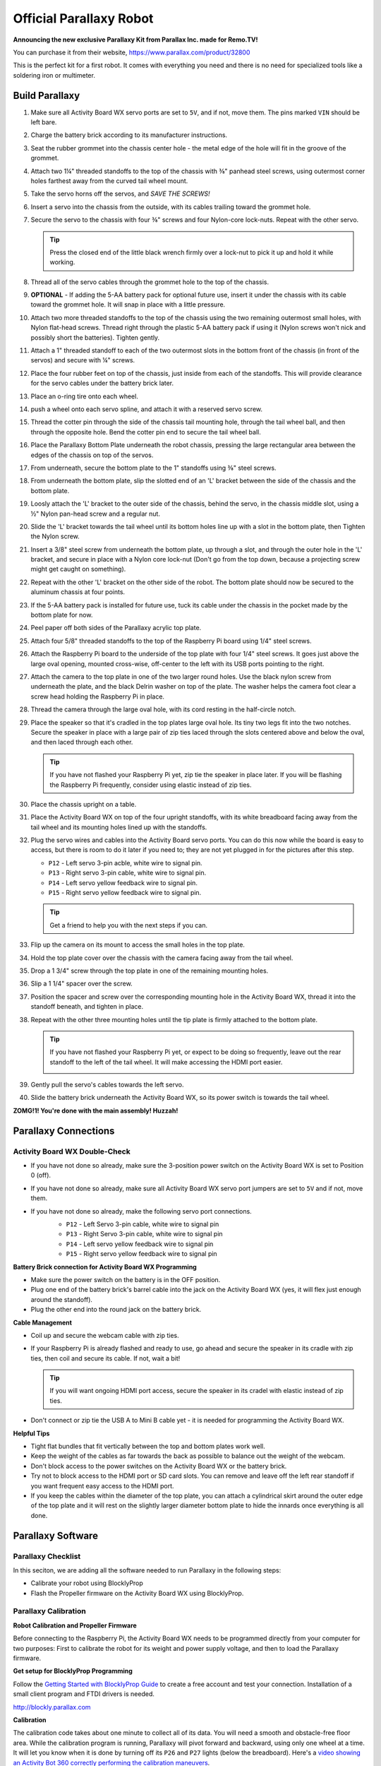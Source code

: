 ========================
Official Parallaxy Robot
========================

.. image:: ./img/Parallaxy-1.jpg

**Announcing the new exclusive Parallaxy Kit from Parallax Inc. made for Remo.TV!**

You can purchase it from their website, https://www.parallax.com/product/32800

This is the perfect kit for a first robot. It comes with everything you need and
there is no need for specialized tools like a soldering iron or multimeter.

Build Parallaxy
===============

#. Make sure all Activity Board WX servo ports are set to ``5V``, and if not, 
   move them. The pins marked ``VIN`` should be left bare.

   .. image:: img/7380033-Parallaxy_servo_port_power.png

#. Charge the battery brick according to its manufacturer instructions.

   .. image:: img/2939d5a-IMG_20180830_165231.jpg
   .. image:: img/876689f-IMG_20180830_165350.jpg

#. Seat the rubber grommet into the chassis center hole - the metal edge of the 
   hole will fit in the groove of the grommet.

   .. image:: img/c366862-IMG_20180830_165647.jpg
   .. image:: img/f3d999e-IMG_20180830_165713.jpg

#. Attach two 1¼" threaded standoffs to the top of the chassis with ⅜" panhead
   steel screws, using outermost corner holes farthest away from the curved tail
   wheel mount.

   .. image:: img/0c83a4f-IMG_20180830_170404.jpg
   .. image:: img/0ff3983-IMG_20180830_170650.jpg
   .. image:: img/4f80467-IMG_20180830_170922.jpg

#. Take the servo horns off the servos, and *SAVE THE SCREWS!*

   .. image:: img/4a7373c-IMG_20180830_171236.jpg

#. Insert a servo into the chassis from the outside, with its cables trailing 
   toward the grommet hole.

   .. image:: img/2762603-IMG_20180830_172233.jpg

#. Secure the servo to the chassis with four ⅜" screws and four Nylon-core 
   lock-nuts. Repeat with the other servo.

   .. tip:: Press the closed end of the little black wrench firmly over a 
    lock-nut to pick it up and hold it while working.

   .. image:: img/df37f47-IMG_20180830_172519.jpg
   .. image:: img/cd6eadf-IMG_20180830_173738.jpg

#. Thread all of the servo cables through the grommet hole to the top of the 
   chassis.

   .. image:: img/93d083a-IMG_20180830_174422.jpg

#. **OPTIONAL** - If adding the 5-AA battery pack for optional future use, 
   insert it under the chassis with its cable toward the grommet hole. It will 
   snap in place with a little pressure.

   .. image:: img/1d26a6d-IMG_20180830_175733.jpg

#. Attach two more threaded standoffs to the top of the chassis using the two 
   remaining outermost small holes, with Nylon flat-head screws. Thread right 
   through the plastic 5-AA battery pack if using it (Nylon screws won't nick 
   and possibly short the batteries). Tighten gently.

   .. image:: img/9c3ef8b-IMG_20180830_180048.jpg

#. Attach a 1" threaded standoff to each of the two outermost slots in the 
   bottom front of the chassis (in front of the servos) and secure with ¼"
   screws.

   .. image:: img/e50a194-IMG_20180830_180547.jpg

#. Place the four rubber feet on top of the chassis, just inside from each of 
   the standoffs. This will provide clearance for the servo cables under the 
   battery brick later.

   .. image:: img/5a01b18-IMG_20180830_180724.jpg
   .. image:: img/54eee35-IMG_20180830_180832.jpg

#. Place an o-ring tire onto each wheel.

   .. image:: img/5d71d96-IMG_20180830_181044.jpg

#. push a wheel onto each servo spline, and attach it with a reserved servo
   screw. 

   .. image:: img/ca5e714-IMG_20180830_181439_1.jpg

#. Thread the cotter pin through the side of the chassis tail mounting hole,
   through the tail wheel ball, and then through the opposite hole. Bend the 
   cotter pin end to secure the tail wheel ball.

   .. image:: img/88bc5c0-IMG_20180830_181532.jpg
   .. image:: img/c2570c4-IMG_20180830_181649.jpg

#. Place the Parallaxy Bottom Plate underneath the robot chassis, pressing the
   large rectangular area between the edges of the chassis on top of the servos.

   .. image:: img/10a0b04-IMG_20180830_181815.jpg
   .. image:: img/dc0f24f-IMG_20180830_181852.jpg

#. From underneath, secure the bottom plate to the 1" standoffs using ⅜" steel
   screws.

   .. image:: img/af7ee7b-IMG_20180830_182022.jpg

#. From underneath the bottom plate, slip the slotted end of an 'L' bracket 
   between the side of the chassis and the bottom plate.

   .. image:: img/2a3eb6b-IMG_20180901_165944.jpg
   .. image:: img/be38e39-IMG_20180830_185641.jpg

#. Loosly attach the 'L' bracket to the outer side of the chassis, behind the 
   servo, in the chassis middle slot, using a ½" Nylon pan-head screw and a 
   regular nut.

#. Slide the 'L' bracket towards the tail wheel until its bottom holes line up
   with a slot in the bottom plate, then Tighten the Nylon screw.

#. Insert a 3/8" steel screw from underneath the bottom plate, up through a 
   slot, and through the outer hole in the 'L' bracket, and secure in place with
   a Nylon core lock-nut (Don't go from the top down, because a projecting screw
   might get caught on something).

#. Repeat with the other 'L' bracket on the other side of the robot. The bottom
   plate should now be secured to the aluminum chassis at four points.

#. If the 5-AA battery pack is installed for future use, tuck its cable under
   the chassis in the pocket made by the bottom plate for now.

#. Peel paper off both sides of the Parallaxy acrylic top plate.

   .. image:: img/a2e32db-IMG_20180830_190607.jpg
   .. image:: img/84bb660-IMG_20180830_191601.jpg

#. Attach four 5/8" threaded standoffs to the top of the Raspberry Pi board
   using 1/4" steel screws.

   .. image:: img/c5acc91-IMG_20180830_190122.jpg
   .. image:: img/133da54-IMG_20180830_190526.jpg

#. Attach the Raspberry Pi board to the underside of the top plate with four 1/4" 
   steel screws. It goes just above the large oval opening, mounted cross-wise,
   off-center to the left with its USB ports pointing to the right.

   .. image:: img/926c424-IMG_20180830_191843.jpg
   .. image:: img/ae4ebff-IMG_20180830_192253.jpg
   .. image:: img/556225c-IMG_20180830_192301.jpg

#. Attach the camera to the top plate in one of the two larger round holes. Use
   the black nylon screw from underneath the plate, and the black Delrin washer
   on top of the plate. The washer helps the camera foot clear a screw head 
   holding the Raspberry Pi in place.

   .. image:: img/619a1b2-IMG_20180830_192459.jpg
   .. image:: img/80bf2c6-IMG_20180830_192514.jpg
   .. image:: img/6d811f2-IMG_20180830_192734.jpg

#. Thread the camera through the large oval hole, with its cord resting in the 
   half-circle notch.

   .. image:: img/5da4b2c-IMG_20180830_193419.jpg

#. Place the speaker so that it's cradled in the top plates large oval hole. Its 
   tiny two legs fit into the two notches. Secure the speaker in place with a
   large pair of zip ties laced through the slots centered above and below the 
   oval, and then laced through each other.

   .. image:: img/1d74584-IMG_20180830_193438.jpg
   .. image:: img/d03e910-IMG_20180830_193638.jpg

   .. tip:: If you have not flashed your Raspberry Pi yet, zip tie the speaker
    in place later. If you will be flashing the Raspberry Pi frequently, 
    consider using elastic instead of zip ties.

   .. image:: img/264401c-IMG_20180901_171214.jpg

#. Place the chassis upright on a table.

   .. image:: img/0c5c73c-IMG_20180830_194256.jpg

#. Place the Activity Board WX on top of the four upright standoffs, with its 
   white breadboard facing away from the tail wheel and its mounting holes lined
   up with the standoffs.

#. Plug the servo wires and cables into the Activity Board servo ports. You can 
   do this now while the board is easy to access, but there is room to do it
   later if you need to; they are not yet plugged in for the pictures after this
   step.

   * ``P12`` - Left servo 3-pin acble, white wire to signal pin.
   * ``P13`` - Right servo 3-pin cable, white wire to signal pin.
   * ``P14`` - Left servo yellow feedback wire to signal pin.
   * ``P15`` - Right servo yellow feedback wire to signal pin.

   .. image:: img/7a3b45c-Parallaxy-Servo-Encoders.png

   .. tip:: Get a friend to help you with the next steps if you can.

#. Flip up the camera on its mount to access the small holes in the top plate.

#. Hold the top plate cover over the chassis with the camera facing away from
   the tail wheel. 

#. Drop a 1 3/4" screw through the top plate in one of the remaining mounting 
   holes.

#. Slip a 1 1/4" spacer over the screw.

#. Position the spacer and screw over the corresponding mounting hole in the
   Activity Board WX, thread it into the standoff beneath, and tighten in place.

   .. image:: img/48356ff-IMG_20180830_195301.jpg
   .. image:: img/3345452-IMG_20180830_194642.jpg

#. Repeat with the other three mounting holes until the tip plate is firmly
   attached to the bottom plate.

   .. image:: img/bf55601-IMG_20180830_195057.jpg

   .. tip:: If you have not flashed your Raspberry Pi yet, or expect to be doing
    so frequently, leave out the rear standoff to the left of the tail wheel. 
    It will make accessing the HDMI port easier.

    .. image:: img/0749edd-no-4th-standoff.jpg

#. Gently pull the servo's cables towards the left servo.

   .. image:: img/067afae-IMG_20180830_195401.jpg

#. Slide the battery brick underneath the Activity Board WX, so its power switch
   is towards the tail wheel.

   .. image:: img/c0b53bb-IMG_20180830_195541.jpg

**ZOMG!1! You're done with the main assembly! Huzzah!**

Parallaxy Connections
=====================

Activity Board WX Double-Check
------------------------------

* If you have not done so already, make sure the 3-position power switch on the 
  Activity Board WX is set to Position 0 (off).

  .. image:: img/acb9fea-3-pos-switch-AB-photo.png

* If you have not done so already, make sure all Activity Board WX servo port 
  jumpers are set to ``5V`` and if not, move them.

  .. image:: img/7380033-Parallaxy_servo_port_power.png

* If you have not done so already, make the following servo port connections.
    * ``P12`` - Left Servo 3-pin cable, white wire to signal pin
    * ``P13`` - Right Servo 3-pin cable, white wire to signal pin
    * ``P14`` - Left servo yellow feedback wire to signal pin
    * ``P15`` - Right servo yellow feedback wire to signal pin

    .. image:: img/7a3b45c-Parallaxy-Servo-Encoders.png

**Battery Brick connection for Activity Board WX Programming**

* Make sure the power switch on the battery is in the OFF position.
* Plug one end of the battery brick's barrel cable into the jack on the 
  Activity Board WX (yes, it will flex just enough around the standoff).
* Plug the other end into the round jack on the battery brick.

**Cable Management**

* Coil up and secure the webcam cable with zip ties.
* If your Raspberry Pi is already flashed and ready to use, go ahead and secure
  the speaker in its cradle with zip ties, then coil and secure its cable. If
  not, wait a bit!

  .. tip:: If you will want ongoing HDMI port access, secure the speaker in its
    cradel with elastic instead of zip ties.

* Don't connect or zip tie the USB A to Mini B cable yet - it is needed for 
  programming the Activity Board WX.

**Helpful Tips**

* Tight flat bundles that fit vertically between the top and bottom plates work 
  well.
* Keep the weight of the cables as far towards the back as possible to balance 
  out the weight of the webcam.
* Don't block access to the power switches on the Activity Board WX or the 
  battery brick.
* Try not to block access to the HDMI port or SD card slots. You can remove and
  leave off the left rear standoff if you want frequent easy access to the HDMI 
  port.
* If you keep the cables within the diameter of the top plate, you can attach a
  cylindrical skirt around the outer edge of the top plate and it will rest on
  the slightly larger diameter bottom plate to hide the innards once everything 
  is all done.

Parallaxy Software
==================
Parallaxy Checklist
-------------------
In this seciton, we are adding all the software needed to run Parallaxy in the 
following steps:

* Calibrate your robot using BlocklyProp
* Flash the Propeller firmware on the Activity Board WX using BlocklyProp.

Parallaxy Calibration
---------------------
**Robot Calibration and Propeller Firmware**

Before connecting to the Raspberry Pi, the Activity Board WX needs to be 
programmed directly from your computer for two purposes: First to calibrate 
the robot for its weight and power supply voltage, and then to load the 
Parallaxy firmware.

**Get setup for BlocklyProp Programming**

Follow the `Getting Started with BlocklyProp Guide <http://learn.parallax.com/tutorials/language/blocklyprop/getting-started-blocklyprop>`_ 
to create a free account and test your connection. Installation of a small
client program and FTDI drivers is needed.

http://blockly.parallax.com

**Calibration**

The calibration code takes about one minute to collect all of its data. You will 
need a smooth and obstacle-free floor area. While the calibration program is 
running, Parallaxy will pivot forward and backward, using only one wheel at a 
time. It will let you know when it is done by turning off its ``P26`` and ``P27``
lights (below the breadboard). Here's a `video showing an Activity Bot 360 
correctly performing the calibration maneuvers <https://youtu.be/BY1Yc8jvTWg>`_.

.. attention:: Make sure your battery brick is charged before calibrating!

* Log in to your BlocklyProp account, and run and connect the BlocklyProp client 
  on your computer.
* Turn on power at the battery brick switch.
* Set the Activity Board WX power swtich to 1 (this powers most of the board but
  not the servo headers, so it doesn't roll off the table when you download).
* Connect the Activity Board WX to your computer via the USB A to Mini B cable.
* Start a new project for the Activity Board.
* From the ROBOT block menu, place the ActivityBot calibrate block into the 
  workspace, and choose ActivityBot 360 (Parallaxy) from the drop-down menu.

  .. image:: img/ca97abc-Parallaxy-calibrate.png

* Click the Load and Run button.

  .. image:: img/969d215-Parallaxy-save-to-EEPROM.png

  When the program is finished loading, the ``P26`` and ``P27`` lights will turn 
  on, turn off the robots power (slide the switch to 0).

* Disconnect the Parallaxy from its programming cable and set it on a 1-meter
  (approx. 3'x3'), obstacle free, smooth floor area.
* Set the power switch to 2 and move back to give it room to spin in place and 
  slowly roam while it gathers wheel speed data.
* Leave it alone until the ``P26`` and ``P27`` lights turn off. After that, 
  calibration is complete and you can turn the power off again. 

  .. attention:: If your Parallaxy shook its tail wheel at the end, calibration
    has failed!

**Checking Calibration Results**

There is a block that can check the calibration data and tell you if there are 
any mistakes or problems with Parallaxy's current servo, encoder, or power 
connections. If this test says the calibration was successful, your Parallaxy 
will be ready for its firmware. If not, then it will tell you what problem(s) it
detects. After finding and fixing the problem, make sure to run both the 
calibration and this test again. Your Parallaxy will not be ready for firmware 
until it is calibrated AND passes this test!

* Set the Activity Board WX power switch to 0 and reconnect the USB cable. 
* Replace the Calibrate block with the Display calibration block. Set its 
  drop-down menus to ActivityBot 360 (Parallaxy) and results as shown below.

  .. image:: img/da7fd56-Parallaxy-calibration-results.png

* Set the power switch back to 1, then click Load and run (save to EEPROM) 
  button again.

**Terminal**

*What if it didn't work?*

If the results in the terminal say ".... one or more problems were detected" it 
means that there is probably a mistake in the servo, encoder, or power 
connections. Make a note of the details that the terminal reported. Then,
re-check your existing electrical connections to power, servo header voltage
jumper, and to the servo's cables and feedback wires.

*What if I need to restart or repeat the calibration?*

To restart the calibration process, push the reset button any time while the 
``P26`` and ``P27`` lights are on. To repeat the calibration process once it has
fully completed, you will need to use BlocklyProp to reload the program. That is 
because the program modifies itself at the end so that it cannot run a second time,
which keeps your Parallaxy from trying to recalibrate the next time you turn 
power on to load a new program. 

Parallaxy Firmware
------------------

**Load the Propeller Firmware**

* Put the Activity Board WX power switch back to position 1
* Reconnect the robot to the computer with the USB cable
* From the ROBOT block menu, place the Load Robot Firmware block in the workspace
  and choose ActivityBot 360 (Parallaxy) from the dropdown menu.
* Click the load and run button
* Once the download is completed, turn off power on the Activity Board.
* Turn off power at the battery brick.

**Complete the Electrical Connections & Cable Management**

* Keep the Mini B end of the USB cable in the Activity Board's programming port
* Plug the A end of the USB cable into a Raspberry Pi port.
* Plug the 1 ft USB A to Micro B cable's A end into the USB port of the battery 
  brick
* Plug the other end of the Micro B port on the Raspberry Pi
* Secure the remaining cables with more zip ties, keeping access to the power 
  switches and staying clear of the drive wheels.